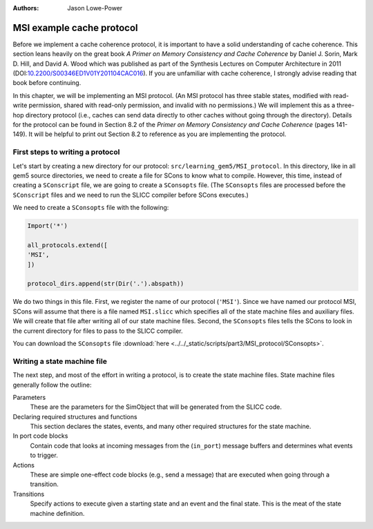 :authors: Jason Lowe-Power

.. _MSI-chapter:

.. _MSI-intro-section:

------------------------------------------
MSI example cache protocol
------------------------------------------

Before we implement a cache coherence protocol, it is important to have a solid understanding of cache coherence.
This section leans heavily on the great book *A Primer on Memory Consistency and Cache Coherence* by Daniel J. Sorin, Mark D. Hill, and David A. Wood which was published as part of the Synthesis Lectures on Computer Architecture in 2011 (DOI:`10.2200/S00346ED1V01Y201104CAC016 <https://doi.org/10.2200/S00346ED1V01Y201104CAC016>`_).
If you are unfamiliar with cache coherence, I strongly advise reading that book before continuing.

In this chapter, we will be implementing an MSI protocol.
(An MSI protocol has three stable states, modified with read-write permission, shared with read-only permission, and invalid with no permissions.)
We will implement this as a three-hop directory protocol (i.e., caches can send data directly to other caches without going through the directory).
Details for the protocol can be found in Section 8.2 of the *Primer on Memory Consistency and Cache Coherence* (pages 141-149).
It will be helpful to print out Section 8.2 to reference as you are implementing the protocol.

First steps to writing a protocol
~~~~~~~~~~~~~~~~~~~~~~~~~~~~~~~~~

Let's start by creating a new directory for our protocol: ``src/learning_gem5/MSI_protocol``.
In this directory, like in all gem5 source directories, we need to create a file for SCons to know what to compile.
However, this time, instead of creating a ``SConscript`` file, we are going to create a ``SConsopts`` file.
(The ``SConsopts`` files are processed before the ``SConscript`` files and we need to run the SLICC compiler before SCons executes.)

We need to create a ``SConsopts`` file with the following:

.. code-block:: python

    Import('*')

    all_protocols.extend([
    'MSI',
    ])

    protocol_dirs.append(str(Dir('.').abspath))


We do two things in this file.
First, we register the name of our protocol (``'MSI'``).
Since we have named our protocol MSI, SCons will assume that there is a file named ``MSI.slicc`` which specifies all of the state machine files and auxiliary files.
We will create that file after writing all of our state machine files.
Second, the ``SConsopts`` files tells the SCons to look in the current directory for files to pass to the SLICC compiler.

You can download the ``SConsopts`` file  :download:`here <../../_static/scripts/part3/MSI_protocol/SConsopts>`.


Writing a state machine file
~~~~~~~~~~~~~~~~~~~~~~~~~~~~

The next step, and most of the effort in writing a protocol, is to create the state machine files.
State machine files generally follow the outline:

Parameters
    These are the parameters for the SimObject that will be generated from the SLICC code.

Declaring required structures and functions
    This section declares the states, events, and many other required structures for the state machine.

In port code blocks
    Contain code that looks at incoming messages from the  (``in_port``) message buffers and determines what events to trigger.

Actions
    These are simple one-effect code blocks (e.g., send a message) that are executed when going through a transition.

Transitions
    Specify actions to execute given a starting state and an event and the final state.
    This is the meat of the state machine definition.

.. todo::

    Talk about how state machine files are SimObjects and how they inherit from AbstractController
